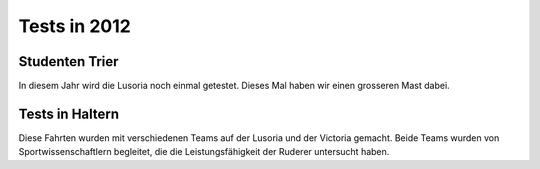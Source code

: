 .. index:: Lusoria

Tests in 2012
=============

.. raw:: html

   <iframe name="geojson" id="geojson" height="420" width="620" frameborder="0"
   title="Karte der Schiffsfahrt" src="https://render.githubusercontent.com/view/geojson?url=https://raw.githubusercontent.com/hamogu/NX2/master/docsandresults/source/years/geojson/20120515_second_day_with_mast_rah.00.csv.geojson"></iframe>


Studenten Trier
------------------------
In diesem Jahr wird die Lusoria noch einmal getestet. Dieses Mal haben wir einen
grosseren Mast dabei.

.. raw:: html

  <ul>
  <li>15.5.2012: <a href="https://render.githubusercontent.com/view/geojson?url=https://raw.githubusercontent.com/hamogu/NX2/master/docsandresults/source/years/geojson/20120515_second_day_with_mast_rah.00.csv.geojson" target="geojson"> Fahrt 1</a> <a href="https://render.githubusercontent.com/view/geojson?url=https://raw.githubusercontent.com/hamogu/NX2/master/docsandresults/source/years/geojson/20120515_second_day_with_mast_rah2.00.csv.geojson" target="geojson"> Fahrt 2</a><x/li>
   <li>16.5.2012: <a href="https://render.githubusercontent.com/view/geojson?url=https://raw.githubusercontent.com/hamogu/NX2/master/docsandresults/source/years/geojson/20120516_third_day_with_mast_rah.00.csv.geojson" target="geojson"> Fahrt 1</a></li>
   <li>17.5.2012: <a href="https://render.githubusercontent.com/view/geojson?url=https://raw.githubusercontent.com/hamogu/NX2/master/docsandresults/source/years/geojson/20120517_fourth_day_with_mast_rah.00.csv.geojson" target="geojson"> Fahrt 1</a></li>
   <li>18.5.2012: <a href="https://render.githubusercontent.com/view/geojson?url=https://raw.githubusercontent.com/hamogu/NX2/master/docsandresults/source/years/geojson/20120518_fifth_day_with_mast_rah.00.csv.geojson" target="geojson"> Fahrt 1</a> <a href="https://render.githubusercontent.com/view/geojson?url=https://raw.githubusercontent.com/hamogu/NX2/master/docsandresults/source/years/geojson/20120517_fourth_day_with_mast_rah2.00.csv.geojson" target="geojson"> Fahrt 2</a></li>
   </ul>


Tests in Haltern
----------------
Diese Fahrten wurden mit verschiedenen Teams auf der Lusoria und der Victoria gemacht. Beide Teams wurden von Sportwissenschaftlern begleitet, die die Leistungsfähigkeit der Ruderer untersucht haben.

